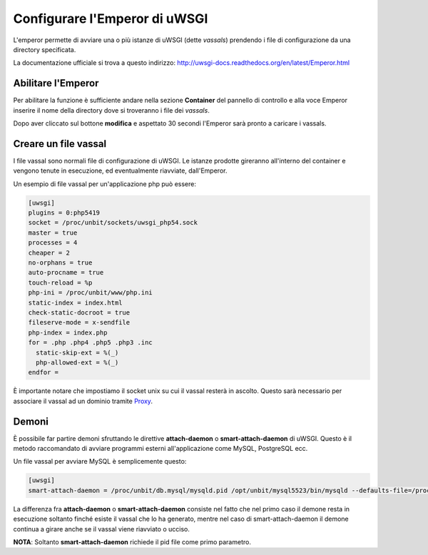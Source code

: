 ==============================
Configurare l'Emperor di uWSGI
==============================

L'emperor permette di avviare una o più istanze di uWSGI (dette *vassals*) prendendo i file di configurazione da una directory specificata.

La documentazione ufficiale si trova a questo indirizzo: http://uwsgi-docs.readthedocs.org/en/latest/Emperor.html

Abilitare l'Emperor
*******************

Per abilitare la funzione è sufficiente andare nella sezione **Container** del pannello di controllo e alla voce Emperor inserire il nome della directory dove si troveranno i file dei *vassals*.

Dopo aver cliccato sul bottone **modifica** e aspettato 30 secondi l'Emperor sarà pronto a caricare i vassals.

Creare un file vassal
*********************

I file vassal sono normali file di configurazione di uWSGI. Le istanze prodotte gireranno all'interno del container e vengono tenute in esecuzione, ed eventualmente riavviate, dall'Emperor.

Un esempio di file vassal per un'applicazione php può essere:

.. code-block:: ini

    [uwsgi]
    plugins = 0:php5419
    socket = /proc/unbit/sockets/uwsgi_php54.sock
    master = true
    processes = 4
    cheaper = 2
    no-orphans = true
    auto-procname = true
    touch-reload = %p
    php-ini = /proc/unbit/www/php.ini
    static-index = index.html
    check-static-docroot = true
    fileserve-mode = x-sendfile
    php-index = index.php
    for = .php .php4 .php5 .php3 .inc
      static-skip-ext = %(_)
      php-allowed-ext = %(_)
    endfor =

È importante notare che impostiamo il socket unix su cui il vassal resterà in ascolto. Questo sarà necessario per associare il vassal ad un dominio tramite Proxy_.

.. _Proxy: http://unbit.it/docs/Proxy

Demoni
******

È possibile far partire demoni sfruttando le direttive **attach-daemon** o **smart-attach-daemon** di uWSGI. Questo è il metodo raccomandato di avviare programmi esterni all'applicazione come MySQL, PostgreSQL ecc.

Un file vassal per avviare MySQL è semplicemente questo:

.. code-block:: ini

    [uwsgi]
    smart-attach-daemon = /proc/unbit/db.mysql/mysqld.pid /opt/unbit/mysql5523/bin/mysqld --defaults-file=/proc/unbit/my.cnf

La differenza fra **attach-daemon** o **smart-attach-daemon** consiste nel fatto che nel primo caso il demone resta in esecuzione soltanto finché esiste il vassal che lo ha generato, mentre nel caso di smart-attach-daemon il demone continua a girare anche se il vassal viene riavviato o ucciso.

**NOTA**: Soltanto **smart-attach-daemon** richiede il pid file come primo parametro.

